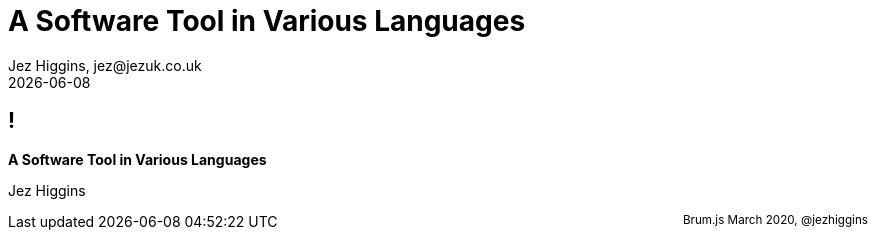 = A Software Tool in Various Languages
Jez Higgins, jez@jezuk.co.uk
{docdate}
:revealjs_theme: black
:revealjs_progress: false

[background-image='images/brumjs.png']
[background-size='400px 600px']
== !

*A Software Tool in Various Languages*

Jez Higgins


++++
<div id="talk-header" style="width: 100%">
  <span style="float: right"><small>Brum.js March 2020, @jezhiggins</small></span>
</div>
<script type="text/javascript">
    window.addEventListener("load", function() {
        revealDiv = document.querySelector("body div.reveal")
        header = document.getElementById("talk-header");
        revealDiv.appendChild(header);
    } );
</script>
++++
